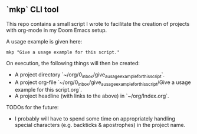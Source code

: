 ** `mkp` CLI tool

This repo contains a small script I wrote to facilitate the creation of projects with org-mode in my Doom Emacs setup.

A usage example is given here:
#+begin_src
mkp "Give a usage example for this script."
#+end_src

On execution, the following things will then be created:
- A project directory `~/org/0_inbox/give_a_usage_example_for_this_script`.
- A project org-file `~/org/0_inbox/give_a_usage_example_for_this_script/Give a usage example for this script.org`.
- A project headline (with links to the above) in `~/org/Index.org`.

TODOs for the future:
- I probably will have to spend some time on appropriately handling special characters (e.g. backticks & apostrophes) in the project name.
